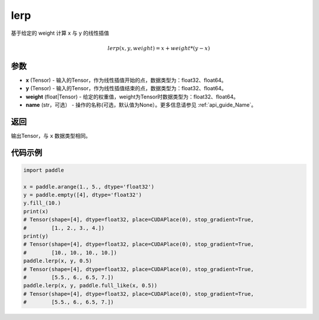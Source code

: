 .. _cn_api_paddle_tensor_lerp:

lerp
-------------------------------

.. py:function:: paddle.lerp(x, y, weight, name=None)
基于给定的 weight 计算 x 与 y 的线性插值

.. math::
    lerp(x, y, weight) = x + weight * (y - x)
参数
:::::::::

- **x**  (Tensor) - 输入的Tensor，作为线性插值开始的点，数据类型为：float32、float64。
- **y**  (Tensor) - 输入的Tensor，作为线性插值结束的点，数据类型为：float32、float64。
- **weight**  (float|Tensor) - 给定的权重值，weight为Tensor时数据类型为：float32、float64。
- **name**  (str，可选） - 操作的名称(可选，默认值为None）。更多信息请参见  :ref:`api_guide_Name`。

返回
:::::::::

输出Tensor，与 ``x`` 数据类型相同。

代码示例
:::::::::

.. code-block:: python

    import paddle

    x = paddle.arange(1., 5., dtype='float32')
    y = paddle.empty([4], dtype='float32')
    y.fill_(10.)
    print(x)
    # Tensor(shape=[4], dtype=float32, place=CUDAPlace(0), stop_gradient=True,
    #        [1., 2., 3., 4.])
    print(y)
    # Tensor(shape=[4], dtype=float32, place=CUDAPlace(0), stop_gradient=True,
    #        [10., 10., 10., 10.])
    paddle.lerp(x, y, 0.5)
    # Tensor(shape=[4], dtype=float32, place=CUDAPlace(0), stop_gradient=True,
    #        [5.5., 6., 6.5, 7.])
    paddle.lerp(x, y, paddle.full_like(x, 0.5))
    # Tensor(shape=[4], dtype=float32, place=CUDAPlace(0), stop_gradient=True,
    #        [5.5., 6., 6.5, 7.])

